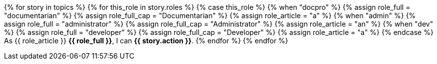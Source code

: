 {% for story in topics %}
{% for this_role in story.roles %}
{% case this_role %}
  {% when "docpro" %}
    {% assign role_full = "documentarian" %}
    {% assign role_full_cap = "Documentarian" %}
    {% assign role_article = "a" %}
  {% when "admin" %}
    {% assign role_full = "administrator" %}
    {% assign role_full_cap = "Administrator" %}
    {% assign role_article = "an" %}
  {% when "dev" %}
    {% assign role_full = "developer" %}
    {% assign role_full_cap = "Developer" %}
    {% assign role_article = "a" %}
{% endcase %}
// tag::{{ this_role }}-{{ story.slug }}[]
As {{ role_article }} *{{ role_full }}*, I can *{{ story.action }}*.
// end::{{ this_role }}-{{ story.slug }}[]
{% endfor %}
{% endfor %}
